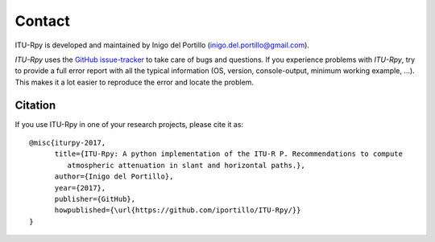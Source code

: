 Contact
=======

ITU-Rpy is developed and maintained by Inigo del Portillo (`inigo.del.portillo@gmail.com <mailto:inigo.del.portillo@gmail.com/>`_).

*ITU-Rpy* uses the `GitHub issue-tracker <https://github.com/iportillo/ITU-Rpy/issues>`_ to take care of bugs and questions. If you experience problems with *ITU-Rpy*, try to provide a full error report with all the typical information (OS, version, console-output, minimum working example, ...). This makes it a lot easier to reproduce the error and locate the problem.

Citation
--------
If you use ITU-Rpy in one of your research projects, please cite it as:

::

    @misc{iturpy-2017,
          title={ITU-Rpy: A python implementation of the ITU-R P. Recommendations to compute 
             atmospheric attenuation in slant and horizontal paths.},
          author={Inigo del Portillo},
          year={2017},
          publisher={GitHub},
          howpublished={\url{https://github.com/iportillo/ITU-Rpy/}}
    }
